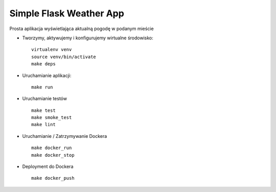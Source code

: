 Simple Flask Weather App
========================

Prosta aplikacja wyświetlająca aktualną pogodę w podanym mieście

- Tworzymy, aktywujemy i konfigurujemy wirtualne środowisko:

  ::

    virtualenv venv
    source venv/bin/activate
    make deps

- Uruchamianie aplikacji:

  ::

    make run

- Uruchamianie testów

  ::

    make test
    make smoke_test
    make lint

- Uruchamianie / Zatrzymywanie Dockera

  ::

    make docker_run
    make docker_stop

- Deployment do Dockera

  ::
  
    make docker_push
